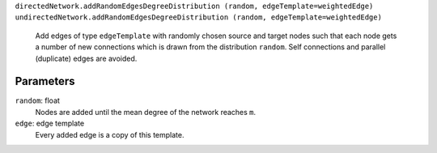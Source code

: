 
``directedNetwork.addRandomEdgesDegreeDistribution (random, edgeTemplate=weightedEdge)``
``undirectedNetwork.addRandomEdgesDegreeDistribution (random, edgeTemplate=weightedEdge)``
	Add edges of type ``edgeTemplate`` with randomly chosen source and target nodes such that each node gets a number of new connections which is drawn from the distribution ``random``. Self connections and parallel (duplicate) edges are avoided.

Parameters
----------

``random``:  float
	Nodes are added until the mean degree of the network reaches ``m``.

``edge``: edge template
	Every added edge is a copy of this template.

